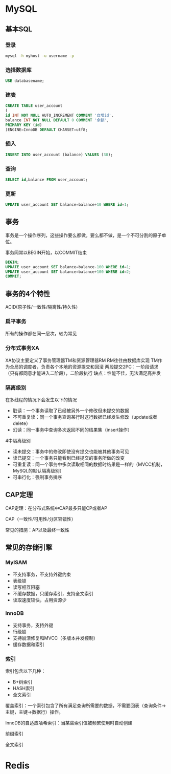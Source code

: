 * MySQL
** 基本SQL
*** 登录
    #+BEGIN_SRC sh
      mysql -h myhost -u username -p
    #+END_SRC
*** 选择数据库
    #+BEGIN_SRC sql
      USE databasename;
    #+END_SRC
*** 建表
    #+BEGIN_SRC sql
      CREATE TABLE user_account
      (
      id INT NOT NULL AUTO_INCREMENT COMMENT '自增id',
      balance INT NOT NULL DEFAULT 0 COMMENT '余额',
      PRIMARY KEY (id)
      )ENGINE=InnoDB DEFAULT CHARSET=utf8;
    #+END_SRC
*** 插入
    #+BEGIN_SRC sql
      INSERT INTO user_account (balance) VALUES (30);
    #+END_SRC
*** 查询
    #+BEGIN_SRC sql
      SELECT id,balance FROM user_account;
    #+END_SRC
*** 更新
    #+BEGIN_SRC sql
      UPDATE user_account SET balance=balance+10 WHERE id=1;
    #+END_SRC
** 事务
   事务是一个操作序列，这些操作要么都做，要么都不做，是一个不可分割的原子单位。

   事务同常以BEGIN开始，以COMMIT结束
   #+BEGIN_SRC sql
     BEGIN;
     UPDATE user_account SET balance=balance-100 WHERE id=1;
     UPDATE user_account SET balance=balance+100 WHERE id=2;
     COMMIT;
   #+END_SRC
** 事务的4个特性
   ACID(原子性/一致性/隔离性/持久性)
*** 扁平事务
    所有的操作都在同一层次，较为常见
*** 分布式事务XA
    XA协议主要定义了事务管理器TM和资源管理器RM
    RM往往由数据库实现
    TM作为全局的调度者，负责各个本地的资源提交和回滚
    两段提交2PC：一阶段请求（只有都同意才能进入二阶段），二阶段执行
    缺点：性能不佳，无法满足高并发
*** 隔离级别
    在多线程的情况下会发生以下的情况
      - 脏读：一个事务读取了已经被另外一个修改但未提交的数据
      - 不可重复读：同一个事务查询某行时这行数据已经发生修改（update或者delete）
      - 幻读：同一事务中查询多次返回不同的结果集（insert操作）
    4中隔离级别
      - 读未提交：事务中的修改即使没有提交也能被其他事务可见
      - 读已提交：一个事务只能看到已经提交的事务所做的改变
      - 可重复读：同一个事务中多次读取相同的数据时结果是一样的（MVCC机制，MySQL的默认隔离级别）
      - 可串行化：强制事务排序
** CAP定理
   CAP定理：在分布式系统中CAP最多只能CP或者AP

   CAP（一致性/可用性/分区容错性）

   常见的措施：AP以及最终一致性
** 常见的存储引擎
*** MyISAM
    - 不支持事务，不支持外键约束
    - 表级锁
    - 读写相互阻塞
    - 不缓存数据，只缓存索引，支持全文索引
    - 读取速度较快，占用资源少
*** InnoDB
    - 支持事务，支持外键
    - 行级锁
    - 支持崩溃修复和MVCC（多版本并发控制）
    - 缓存数据和索引
*** 索引
    索引包含以下几种：
     - B+树索引
     - HASH索引
     - 全文索引
    覆盖索引：一个索引包含了所有满足查询所需要的数据，不需要回表（查询条件->主键，主键->数据行）操作。

    InnoDB的自适应哈希索引：当某些索引值被频繁使用时自动创建

    前缀索引

    全文索引
* Redis
